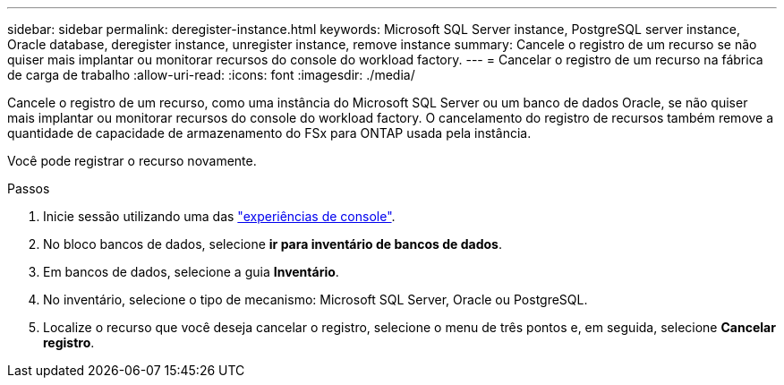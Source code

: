 ---
sidebar: sidebar 
permalink: deregister-instance.html 
keywords: Microsoft SQL Server instance, PostgreSQL server instance, Oracle database, deregister instance, unregister instance, remove instance 
summary: Cancele o registro de um recurso se não quiser mais implantar ou monitorar recursos do console do workload factory. 
---
= Cancelar o registro de um recurso na fábrica de carga de trabalho
:allow-uri-read: 
:icons: font
:imagesdir: ./media/


[role="lead"]
Cancele o registro de um recurso, como uma instância do Microsoft SQL Server ou um banco de dados Oracle, se não quiser mais implantar ou monitorar recursos do console do workload factory.  O cancelamento do registro de recursos também remove a quantidade de capacidade de armazenamento do FSx para ONTAP usada pela instância.

Você pode registrar o recurso novamente.

.Passos
. Inicie sessão utilizando uma das link:https://docs.netapp.com/us-en/workload-setup-admin/console-experiences.html["experiências de console"^].
. No bloco bancos de dados, selecione *ir para inventário de bancos de dados*.
. Em bancos de dados, selecione a guia *Inventário*.
. No inventário, selecione o tipo de mecanismo: Microsoft SQL Server, Oracle ou PostgreSQL.
. Localize o recurso que você deseja cancelar o registro, selecione o menu de três pontos e, em seguida, selecione *Cancelar registro*.

